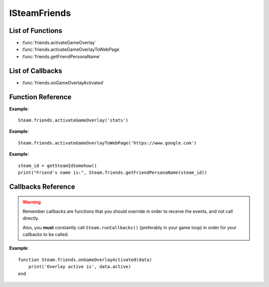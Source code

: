 #############
ISteamFriends
#############

List of Functions
-----------------

* :func:`friends.activateGameOverlay`
* :func:`friends.activateGameOverlayToWebPage`
* :func:`friends.getFriendPersonaName`

List of Callbacks
-----------------

* :func:`friends.onGameOverlayActivated`


Function Reference
------------------

.. function:: friends.activateGameOverlay (dialog)

    :param string dialog: The dialog to open. Valid options are: "friends", "community", "players", "settings", "officialgamegroup", "stats", "achievements".
    :returns: nothing
    :SteamWorks: `ActivateGameOverlay <https://partner.steamgames.com/doc/api/ISteamFriends#ActivateGameOverlay>`_

    Activates the Steam Overlay to a specific dialog.

**Example**::

    Steam.friends.activateGameOverlay('stats')

.. function:: friends.activateGameOverlayToWebPage(url)

    :param string url: The webpage to open. (A fully qualified address with the protocol is required, e.g. "http://www.steampowered.com")
    :returns: nothing
    :SteamWorks: `ActivateGameOverlayToWebPage <https://partner.steamgames.com/doc/api/ISteamFriends#ActivateGameOverlayToWebPage>`_

    Activates Steam Overlay web browser directly to the specified URL.

**Example**::

    Steam.friends.activateGameOverlayToWebPage('https://www.google.com')


.. function:: friends.getFriendPersonaName(steam_id)

    :param uint64 steam_id: The Steam ID of the other user.
    :returns: (`string`) The current users persona name. Returns an empty string (""), or "[unknown]" if the Steam ID is invalid or not known to the caller.
    :SteamWorks: `GetFriendPersonaName <https://partner.steamgames.com/doc/api/ISteamFriends#GetFriendPersonaName>`_

    Gets the specified user's persona (display) name.

    This will only be known to the current user if the other user is in their friends list, on the same game server, in a chat room or lobby, or in a small Steam group with the local user.

..   (This is not implemented yet) **NOTE**: Upon on first joining a lobby, chat room, or game server the current user will not known the name of the other users automatically; that information will arrive asynchronously via PersonaStateChange_t callbacks.
    To get the persona name of the current user use GetPersonaName.

**Example**::

    steam_id = getSteamIdSomehow()
    print("Friend's name is:", Steam.friends.getFriendPersonaName(steam_id))

Callbacks Reference
-------------------

.. warning::

    Remember callbacks are functions that you should override in order to receive the events, and not call directly.

    Also, you **must** constantly call ``Steam.runCallbacks()`` (preferably in your game loop) in order for your callbacks to be called.

.. function:: friends.onGameOverlayActivated(data)

    :param table data: A table with a single
    :returns: nothing
    :SteamWorks: `GameOverlayActivated_t <https://partner.steamgames.com/doc/api/ISteamFriends#GameOverlayActivated_t>`_

    Posted when the Steam Overlay activates or deactivates. The game can use this to be pause or resume single player games.

**Example**::

    function Steam.friends.onGameOverlayActivated(data)
        print('Overlay active is', data.active)
    end

